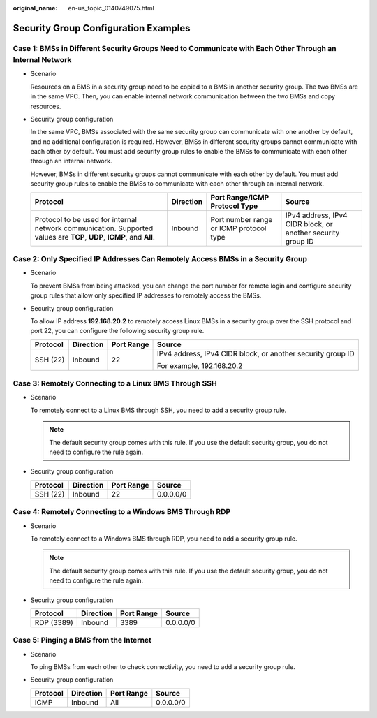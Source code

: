 :original_name: en-us_topic_0140749075.html

.. _en-us_topic_0140749075:

Security Group Configuration Examples
=====================================

Case 1: BMSs in Different Security Groups Need to Communicate with Each Other Through an Internal Network
---------------------------------------------------------------------------------------------------------

-  Scenario

   Resources on a BMS in a security group need to be copied to a BMS in another security group. The two BMSs are in the same VPC. Then, you can enable internal network communication between the two BMSs and copy resources.

-  Security group configuration

   In the same VPC, BMSs associated with the same security group can communicate with one another by default, and no additional configuration is required. However, BMSs in different security groups cannot communicate with each other by default. You must add security group rules to enable the BMSs to communicate with each other through an internal network.

   However, BMSs in different security groups cannot communicate with each other by default. You must add security group rules to enable the BMSs to communicate with each other through an internal network.

   +-----------------------------------------------------------------------------------------------------------------------+-----------+-----------------------------------------+-------------------------------------------------------------+
   | Protocol                                                                                                              | Direction | Port Range/ICMP Protocol Type           | Source                                                      |
   +=======================================================================================================================+===========+=========================================+=============================================================+
   | Protocol to be used for internal network communication. Supported values are **TCP**, **UDP**, **ICMP**, and **All**. | Inbound   | Port number range or ICMP protocol type | IPv4 address, IPv4 CIDR block, or another security group ID |
   +-----------------------------------------------------------------------------------------------------------------------+-----------+-----------------------------------------+-------------------------------------------------------------+

Case 2: Only Specified IP Addresses Can Remotely Access BMSs in a Security Group
--------------------------------------------------------------------------------

-  Scenario

   To prevent BMSs from being attacked, you can change the port number for remote login and configure security group rules that allow only specified IP addresses to remotely access the BMSs.

-  Security group configuration

   To allow IP address **192.168.20.2** to remotely access Linux BMSs in a security group over the SSH protocol and port 22, you can configure the following security group rule.

   +-----------------+-----------------+-----------------+-------------------------------------------------------------+
   | Protocol        | Direction       | Port Range      | Source                                                      |
   +=================+=================+=================+=============================================================+
   | SSH (22)        | Inbound         | 22              | IPv4 address, IPv4 CIDR block, or another security group ID |
   |                 |                 |                 |                                                             |
   |                 |                 |                 | For example, 192.168.20.2                                   |
   +-----------------+-----------------+-----------------+-------------------------------------------------------------+

Case 3: Remotely Connecting to a Linux BMS Through SSH
------------------------------------------------------

-  Scenario

   To remotely connect to a Linux BMS through SSH, you need to add a security group rule.

   .. note::

      The default security group comes with this rule. If you use the default security group, you do not need to configure the rule again.

-  Security group configuration

   ======== ========= ========== =========
   Protocol Direction Port Range Source
   ======== ========= ========== =========
   SSH (22) Inbound   22         0.0.0.0/0
   ======== ========= ========== =========

Case 4: Remotely Connecting to a Windows BMS Through RDP
--------------------------------------------------------

-  Scenario

   To remotely connect to a Windows BMS through RDP, you need to add a security group rule.

   .. note::

      The default security group comes with this rule. If you use the default security group, you do not need to configure the rule again.

-  Security group configuration

   ========== ========= ========== =========
   Protocol   Direction Port Range Source
   ========== ========= ========== =========
   RDP (3389) Inbound   3389       0.0.0.0/0
   ========== ========= ========== =========

Case 5: Pinging a BMS from the Internet
---------------------------------------

-  Scenario

   To ping BMSs from each other to check connectivity, you need to add a security group rule.

-  Security group configuration

   ======== ========= ========== =========
   Protocol Direction Port Range Source
   ======== ========= ========== =========
   ICMP     Inbound   All        0.0.0.0/0
   ======== ========= ========== =========

